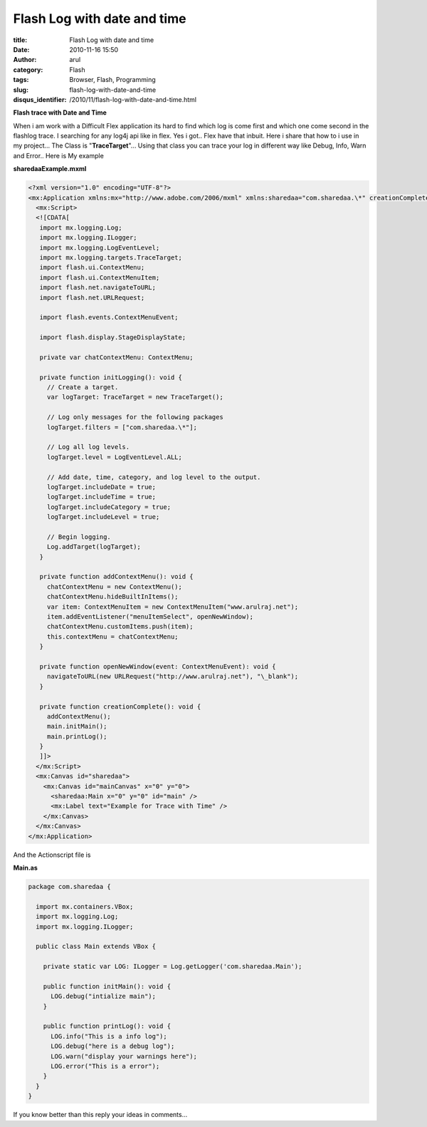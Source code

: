 Flash Log with date and time
############################

:title: Flash Log with date and time
:date: 2010-11-16 15:50
:author: arul
:category: Flash
:tags: Browser, Flash, Programming
:slug: flash-log-with-date-and-time
:disqus_identifier: /2010/11/flash-log-with-date-and-time.html

**Flash trace with Date and Time**

|image0|

When i am work with a Difficult Flex application its hard to find which log is come first and which one come second in the flashlog trace. I searching for any log4j api like in flex. Yes i got.. Flex have that inbuit. Here i share that how to i use in my project... The Class is "**TraceTarget**\ "... Using that class you can trace your log in different way like Debug, Info, Warn and Error.. Here is My example

.. raw:: html

    <!--  TODO : pelican better_figures_and_images is failed because of object data is null -->
   <object classid="clsid:d27cdb6e-ae6d-11cf-96b8-444553540000" width="300" height="150" codebase="http://download.macromedia.com/pub/shockwave/cabs/flash/swflash.cab#version=6,0,40,0">
      <embed type="application/x-shockwave-flash" width="300" height="150" src="http://files.arulraj.net/code/flash/example/LogExample/logexample.swf">
      </embed>
   </object>


**sharedaaExample.mxml**

.. code-block:: mxml

   <?xml version="1.0" encoding="UTF-8"?>
   <mx:Application xmlns:mx="http://www.adobe.com/2006/mxml" xmlns:sharedaa="com.sharedaa.\*" creationComplete="creationComplete()" preinitialize="initLogging()">
     <mx:Script>
     <![CDATA[
      import mx.logging.Log;
      import mx.logging.ILogger;
      import mx.logging.LogEventLevel;
      import mx.logging.targets.TraceTarget;
      import flash.ui.ContextMenu;
      import flash.ui.ContextMenuItem;
      import flash.net.navigateToURL;
      import flash.net.URLRequest;

      import flash.events.ContextMenuEvent;

      import flash.display.StageDisplayState;

      private var chatContextMenu: ContextMenu;

      private function initLogging(): void {
        // Create a target.
        var logTarget: TraceTarget = new TraceTarget();

        // Log only messages for the following packages
        logTarget.filters = ["com.sharedaa.\*"];

        // Log all log levels.
        logTarget.level = LogEventLevel.ALL;

        // Add date, time, category, and log level to the output.
        logTarget.includeDate = true;
        logTarget.includeTime = true;
        logTarget.includeCategory = true;
        logTarget.includeLevel = true;

        // Begin logging.
        Log.addTarget(logTarget);
      }

      private function addContextMenu(): void {
        chatContextMenu = new ContextMenu();
        chatContextMenu.hideBuiltInItems();
        var item: ContextMenuItem = new ContextMenuItem("www.arulraj.net");
        item.addEventListener("menuItemSelect", openNewWindow);
        chatContextMenu.customItems.push(item);
        this.contextMenu = chatContextMenu;
      }

      private function openNewWindow(event: ContextMenuEvent): void {
        navigateToURL(new URLRequest("http://www.arulraj.net"), "\_blank");
      }

      private function creationComplete(): void {
        addContextMenu();
        main.initMain();
        main.printLog();
      }
      ]]>
     </mx:Script>
     <mx:Canvas id="sharedaa">
       <mx:Canvas id="mainCanvas" x="0" y="0">
         <sharedaa:Main x="0" y="0" id="main" />
         <mx:Label text="Example for Trace with Time" />
       </mx:Canvas>
     </mx:Canvas>
   </mx:Application>

And the Actionscript file is

**Main.as**

.. code-block:: as3

   package com.sharedaa {

     import mx.containers.VBox;
     import mx.logging.Log;
     import mx.logging.ILogger;

     public class Main extends VBox {

       private static var LOG: ILogger = Log.getLogger('com.sharedaa.Main');

       public function initMain(): void {
         LOG.debug("intialize main");
       }

       public function printLog(): void {
         LOG.info("This is a info log");
         LOG.debug("here is a debug log");
         LOG.warn("display your warnings here");
         LOG.error("This is a error");
       }
     }
   }

|image1|


If you know better than this reply your ideas in comments...

.. |image0| image:: http://3.bp.blogspot.com/_X5tq9y9xv2s/TOLw1JAze1I/AAAAAAAAAjY/ht0kfAZ_v5A/s320/Flex+with+Log.png
   :target: http://3.bp.blogspot.com/_X5tq9y9xv2s/TOLw1JAze1I/AAAAAAAAAjY/ht0kfAZ_v5A/s1600/Flex+with+Log.png
.. |image1| image:: http://4.bp.blogspot.com/_X5tq9y9xv2s/TOL8Ey1125I/AAAAAAAAAjc/BzeYVgfdvfI/s320/flash+log+with+time.png
   :target: http://4.bp.blogspot.com/_X5tq9y9xv2s/TOL8Ey1125I/AAAAAAAAAjc/BzeYVgfdvfI/s1600/flash+log+with+time.png
